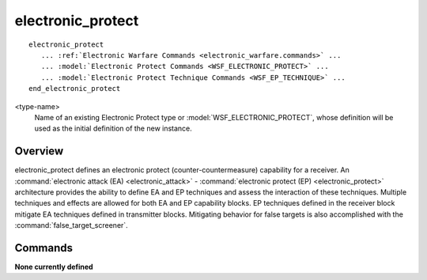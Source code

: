 .. ****************************************************************************
.. CUI
..
.. The Advanced Framework for Simulation, Integration, and Modeling (AFSIM)
..
.. The use, dissemination or disclosure of data in this file is subject to
.. limitation or restriction. See accompanying README and LICENSE for details.
.. ****************************************************************************

electronic_protect
------------------

.. command:: electronic_protect
     :block:
     
.. parsed-literal::

 electronic_protect
    ... :ref:`Electronic Warfare Commands <electronic_warfare.commands>` ...
    ... :model:`Electronic Protect Commands <WSF_ELECTRONIC_PROTECT>` ...
    ... :model:`Electronic Protect Technique Commands <WSF_EP_TECHNIQUE>` ...
 end_electronic_protect

<type-name>
   Name of an existing Electronic Protect type or :model:`WSF_ELECTRONIC_PROTECT`, whose definition will be
   used as the initial definition of the new instance.

Overview
========

electronic_protect defines an electronic protect (counter-countermeasure) capability for a receiver.  An
:command:`electronic attack (EA) <electronic_attack>` - :command:`electronic protect (EP) <electronic_protect>` architecture provides the
ability to define EA and EP techniques and assess the interaction of these techniques.  Multiple techniques and effects
are allowed for both EA and EP capability blocks.  EP techniques defined in the receiver block mitigate EA techniques
defined in transmitter blocks. Mitigating behavior for false targets is also accomplished with the
:command:`false_target_screener`.

Commands
========

**None currently defined**

